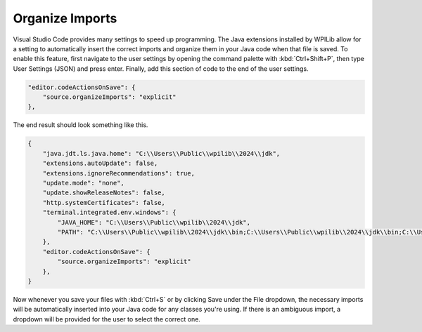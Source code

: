 Organize Imports
================

Visual Studio Code provides many settings to speed up programming. The Java extensions installed by WPILib allow for a setting to automatically insert the correct imports and organize them in your Java code when that file is saved. To enable this feature, first navigate to the user settings by opening the command palette with :kbd:`Ctrl+Shift+P`, then type User Settings (JSON) and press enter. Finally, add this section of code to the end of the user settings.

.. code-block:: json

    "editor.codeActionsOnSave": {
        "source.organizeImports": "explicit"
    },

The end result should look something like this.

.. code-block:: json

    {
        "java.jdt.ls.java.home": "C:\\Users\\Public\\wpilib\\2024\\jdk",
        "extensions.autoUpdate": false,
        "extensions.ignoreRecommendations": true,
        "update.mode": "none",
        "update.showReleaseNotes": false,
        "http.systemCertificates": false,
        "terminal.integrated.env.windows": {
            "JAVA_HOME": "C:\\Users\\Public\\wpilib\\2024\\jdk",
            "PATH": "C:\\Users\\Public\\wpilib\\2024\\jdk\\bin;C:\\Users\\Public\\wpilib\\2024\\jdk\\bin;C:\\Users\\Public\\wpilib\\2024\\jdk\\bin;C:\\Users\\Public\\wpilib\\2024\\jdk\\bin;${env:PATH}"
        },
        "editor.codeActionsOnSave": {
            "source.organizeImports": "explicit"
        },
    }

Now whenever you save your files with :kbd:`Ctrl+S` or by clicking Save under the File dropdown, the necessary imports will be automatically inserted into your Java code for any classes you're using. If there is an ambiguous import, a dropdown will be provided for the user to select the correct one.
